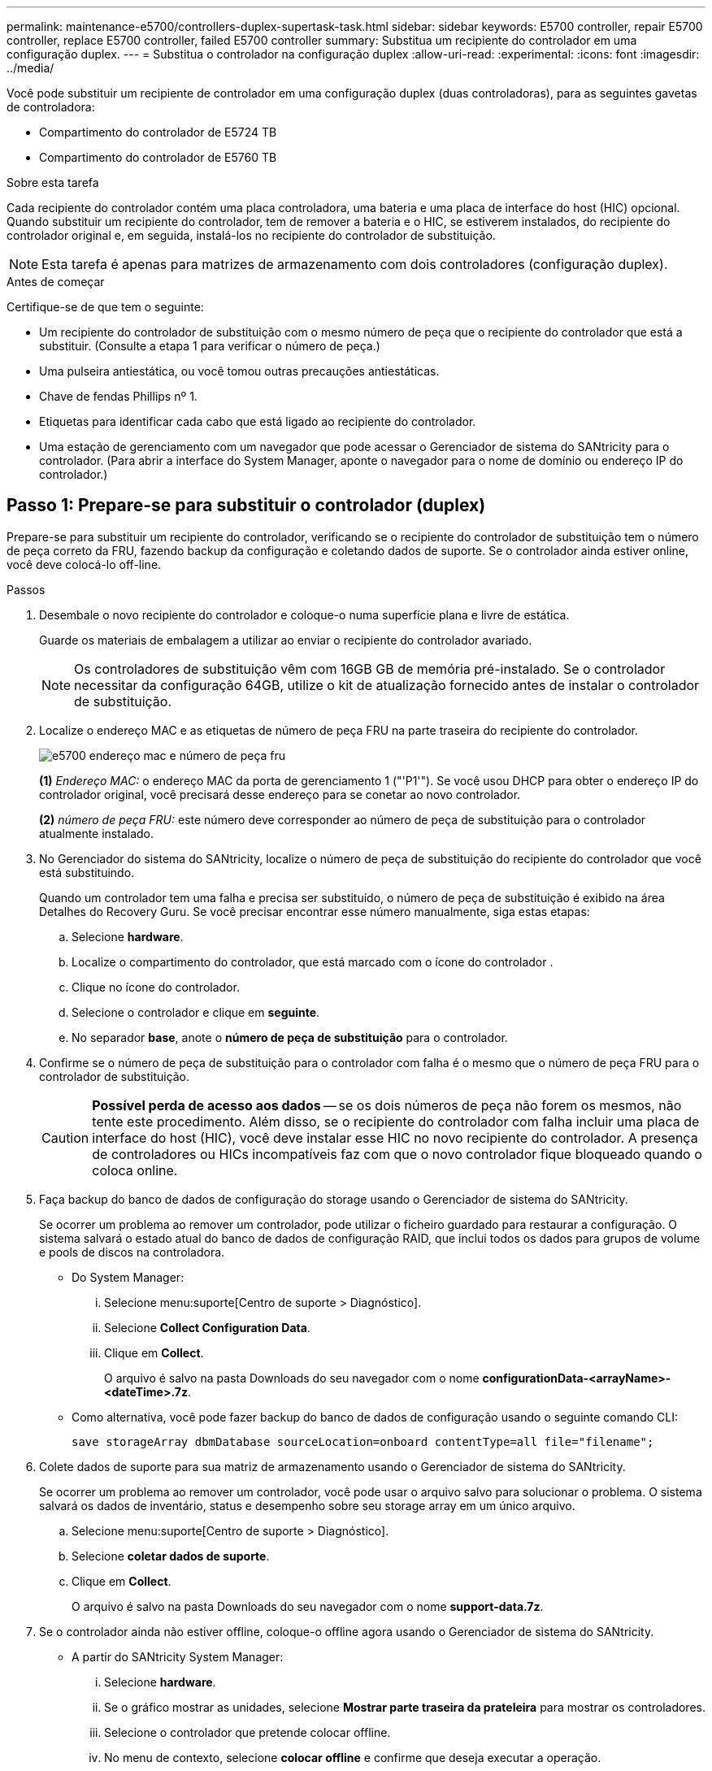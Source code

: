 ---
permalink: maintenance-e5700/controllers-duplex-supertask-task.html 
sidebar: sidebar 
keywords: E5700 controller, repair E5700 controller, replace E5700 controller, failed E5700 controller 
summary: Substitua um recipiente do controlador em uma configuração duplex. 
---
= Substitua o controlador na configuração duplex
:allow-uri-read: 
:experimental: 
:icons: font
:imagesdir: ../media/


[role="lead"]
Você pode substituir um recipiente de controlador em uma configuração duplex (duas controladoras), para as seguintes gavetas de controladora:

* Compartimento do controlador de E5724 TB
* Compartimento do controlador de E5760 TB


.Sobre esta tarefa
Cada recipiente do controlador contém uma placa controladora, uma bateria e uma placa de interface do host (HIC) opcional. Quando substituir um recipiente do controlador, tem de remover a bateria e o HIC, se estiverem instalados, do recipiente do controlador original e, em seguida, instalá-los no recipiente do controlador de substituição.


NOTE: Esta tarefa é apenas para matrizes de armazenamento com dois controladores (configuração duplex).

.Antes de começar
Certifique-se de que tem o seguinte:

* Um recipiente do controlador de substituição com o mesmo número de peça que o recipiente do controlador que está a substituir. (Consulte a etapa 1 para verificar o número de peça.)
* Uma pulseira antiestática, ou você tomou outras precauções antiestáticas.
* Chave de fendas Phillips nº 1.
* Etiquetas para identificar cada cabo que está ligado ao recipiente do controlador.
* Uma estação de gerenciamento com um navegador que pode acessar o Gerenciador de sistema do SANtricity para o controlador. (Para abrir a interface do System Manager, aponte o navegador para o nome de domínio ou endereço IP do controlador.)




== Passo 1: Prepare-se para substituir o controlador (duplex)

Prepare-se para substituir um recipiente do controlador, verificando se o recipiente do controlador de substituição tem o número de peça correto da FRU, fazendo backup da configuração e coletando dados de suporte. Se o controlador ainda estiver online, você deve colocá-lo off-line.

.Passos
. Desembale o novo recipiente do controlador e coloque-o numa superfície plana e livre de estática.
+
Guarde os materiais de embalagem a utilizar ao enviar o recipiente do controlador avariado.

+

NOTE: Os controladores de substituição vêm com 16GB GB de memória pré-instalado. Se o controlador necessitar da configuração 64GB, utilize o kit de atualização fornecido antes de instalar o controlador de substituição.

. Localize o endereço MAC e as etiquetas de número de peça FRU na parte traseira do recipiente do controlador.
+
image::../media/e5700_mac_address_and_fru_part_number.png[e5700 endereço mac e número de peça fru]

+
*(1)* _Endereço MAC:_ o endereço MAC da porta de gerenciamento 1 ("'P1'"). Se você usou DHCP para obter o endereço IP do controlador original, você precisará desse endereço para se conetar ao novo controlador.

+
*(2)* _número de peça FRU:_ este número deve corresponder ao número de peça de substituição para o controlador atualmente instalado.

. No Gerenciador do sistema do SANtricity, localize o número de peça de substituição do recipiente do controlador que você está substituindo.
+
Quando um controlador tem uma falha e precisa ser substituído, o número de peça de substituição é exibido na área Detalhes do Recovery Guru. Se você precisar encontrar esse número manualmente, siga estas etapas:

+
.. Selecione *hardware*.
.. Localize o compartimento do controlador, que está marcado com o ícone do controlador image:../media/sam1130_ss_hardware_controller_icon_maint-e5700.gif[""].
.. Clique no ícone do controlador.
.. Selecione o controlador e clique em *seguinte*.
.. No separador *base*, anote o *número de peça de substituição* para o controlador.


. Confirme se o número de peça de substituição para o controlador com falha é o mesmo que o número de peça FRU para o controlador de substituição.
+

CAUTION: *Possível perda de acesso aos dados* -- se os dois números de peça não forem os mesmos, não tente este procedimento. Além disso, se o recipiente do controlador com falha incluir uma placa de interface do host (HIC), você deve instalar esse HIC no novo recipiente do controlador. A presença de controladores ou HICs incompatíveis faz com que o novo controlador fique bloqueado quando o coloca online.

. Faça backup do banco de dados de configuração do storage usando o Gerenciador de sistema do SANtricity.
+
Se ocorrer um problema ao remover um controlador, pode utilizar o ficheiro guardado para restaurar a configuração. O sistema salvará o estado atual do banco de dados de configuração RAID, que inclui todos os dados para grupos de volume e pools de discos na controladora.

+
** Do System Manager:
+
... Selecione menu:suporte[Centro de suporte > Diagnóstico].
... Selecione *Collect Configuration Data*.
... Clique em *Collect*.
+
O arquivo é salvo na pasta Downloads do seu navegador com o nome *configurationData-<arrayName>-<dateTime>.7z*.



** Como alternativa, você pode fazer backup do banco de dados de configuração usando o seguinte comando CLI:
+
`save storageArray dbmDatabase sourceLocation=onboard contentType=all file="filename";`



. Colete dados de suporte para sua matriz de armazenamento usando o Gerenciador de sistema do SANtricity.
+
Se ocorrer um problema ao remover um controlador, você pode usar o arquivo salvo para solucionar o problema. O sistema salvará os dados de inventário, status e desempenho sobre seu storage array em um único arquivo.

+
.. Selecione menu:suporte[Centro de suporte > Diagnóstico].
.. Selecione *coletar dados de suporte*.
.. Clique em *Collect*.
+
O arquivo é salvo na pasta Downloads do seu navegador com o nome *support-data.7z*.



. Se o controlador ainda não estiver offline, coloque-o offline agora usando o Gerenciador de sistema do SANtricity.
+
** A partir do SANtricity System Manager:
+
... Selecione *hardware*.
... Se o gráfico mostrar as unidades, selecione *Mostrar parte traseira da prateleira* para mostrar os controladores.
... Selecione o controlador que pretende colocar offline.
... No menu de contexto, selecione *colocar offline* e confirme que deseja executar a operação.
+

NOTE: Se você estiver acessando o Gerenciador de sistema do SANtricity usando o controlador que você está tentando ficar offline, uma mensagem Gerenciador de sistema do SANtricity indisponível será exibida. Selecione *conetar-se a uma conexão de rede alternativa* para acessar automaticamente o Gerenciador de sistema do SANtricity usando o outro controlador.



** Como alternativa, você pode colocar os controladores offline usando os seguintes comandos CLI:
+
*Para o controlador A:* `set controller [a] availability=offline`

+
*Para o controlador B:* `set controller [b] availability=offline`



. Aguarde até que o Gerenciador de sistema do SANtricity atualize o status do controlador para offline.
+

CAUTION: Não inicie quaisquer outras operações até que o estado tenha sido atualizado.

. Selecione *Reverifique* no Recovery Guru e confirme se o campo *OK para remover* na área Detalhes exibe *Sim*, indicando que é seguro remover este componente.




== Etapa 2: Remover o recipiente do controlador (duplex)

Remova um recipiente do controlador para substituir o recipiente com falha por um novo.

.Passos
. Coloque uma pulseira antiestática ou tome outras precauções antiestáticas.
. Identifique cada cabo que esteja conetado ao recipiente do controlador.
. Desligue todos os cabos do recipiente do controlador.
+

CAUTION: Para evitar um desempenho degradado, não torça, dobre, aperte ou pise nos cabos.

. Se o recipiente do controlador tiver um HIC que usa transcetores SFP, remova os SFPs.
+
Como você deve remover o HIC do recipiente do controlador com falha, você deve remover quaisquer SFPs das portas HIC. No entanto, você pode deixar quaisquer SFPs instalados nas portas de host da placa base. Ao reconetar os cabos, você pode mover esses SFPs para o novo recipiente do controlador.

. Confirme se o LED Cache ative na parte de trás do controlador está desligado.
. Aperte a trava na alça do came até que ela se solte e, em seguida, abra a alça do came para a direita para liberar o recipiente do controlador da prateleira.
+
A figura a seguir é um exemplo de um compartimento de controladora E5724:

+
image::../media/28_dwg_e2824_remove_controller_canister_maint-e5700.gif[28 dwg e2824 remover a manutenção do recipiente do controlador e5700]

+
*(1)* _Controller canister_

+
*(2)* _pega da câmara_

+
A figura a seguir é um exemplo de um compartimento de controladora E5760:

+
image::../media/28_dwg_e2860_add_controller_canister_maint-e5700.gif[28 dwg e2860 adicionar o controlador canister manint e5700]

+
*(1)* _Controller canister_

+
*(2)* _pega da câmara_

. Utilizando as duas mãos e a pega do came, deslize o recipiente do controlador para fora da prateleira.
+

CAUTION: Utilize sempre duas mãos para suportar o peso de um recipiente do controlador.

+
Se você estiver removendo o recipiente do controlador de uma prateleira do controlador E5724, uma aba se move para o lugar para bloquear o compartimento vazio, ajudando a manter o fluxo de ar e o resfriamento.

. Vire o recipiente do controlador ao contrário, de forma a que a tampa amovível fique virada para cima.
. Coloque o recipiente do controlador numa superfície plana e sem estática.




== Etapa 3: Remover a bateria (duplex)

Retire a bateria para que possa instalar o novo controlador.

.Passos
. Você remove a tampa do recipiente do controlador pressionando o botão e deslizando a tampa para fora.
. Confirme se o LED verde dentro do controlador (entre a bateria e os DIMMs) está desligado.
+
Se este LED verde estiver ligado, o controlador ainda está a utilizar a bateria. Deve aguardar que este LED se apague antes de remover quaisquer componentes.

+
image::../media/28_dwg_e2800_internal_cache_active_led_maint-e5700.gif[28 dwg e2800 cache interno ativo led mint e5700]

+
*(1)* _LED ativo Cache interno_

+
*(2)* _bateria_

. Localize a trava de liberação azul da bateria.
. Desengate a bateria empurrando a trava de liberação para baixo e afastando-a do recipiente do controlador.
+
image::../media/28_dwg_e2800_remove_battery_maint-e5700.gif[28 dwg e2800 remover a manutenção da bateria e5700]

+
*(1)* _trava de liberação da bateria_

+
*(2)* _bateria_

. Levante a bateria e deslize-a para fora do recipiente do controlador.




== Etapa 4: Remover a placa de interface do host (duplex)

Se o recipiente do controlador incluir uma placa de interface do host (HIC), remova o HIC do recipiente do controlador original para que você possa reutilizá-lo no novo recipiente do controlador.

.Passos
. Usando uma chave de fenda Phillips nº 1, remova os parafusos que prendem a placa frontal HIC ao recipiente do controlador.
+
Há quatro parafusos: Um na parte superior, um na parte lateral e dois na parte frontal.

+
image::../media/28_dwg_e2800_hic_faceplace_screws_maint-e5700.gif[28 dwg e2800 hic faceplace parafusos mint e5700]

. Retire a placa frontal do HIC.
. Utilizando os dedos ou uma chave de fendas Phillips, desaperte os três parafusos de aperto manual que fixam o HIC à placa do controlador.
. Retire cuidadosamente o HIC da placa controladora levantando a placa para cima e deslizando-a para trás.
+

NOTE: Tenha cuidado para não arranhar ou bater os componentes na parte inferior do HIC ou na parte superior da placa controladora.

+
image::../media/28_dwg_e2800_hic_thumbscrews_maint-e5700.gif[28 dwg e2800 hic parafusos de aperto manual e5700]

+
*(1)* _placa de interface de host (HIC)_

+
*(2)* _parafusos_

. Coloque o HIC sobre uma superfície livre de estática.




== Passo 5: Instale a bateria (duplex)

Instale a bateria no recipiente do controlador de substituição. Pode instalar a bateria que retirou do recipiente do controlador original ou instalar uma bateria nova que tenha encomendado.

.Passos
. Vire o recipiente do controlador de substituição ao contrário, de forma a que a tampa amovível fique virada para cima.
. Prima o botão da tampa para baixo e deslize a tampa para fora.
. Oriente o recipiente do controlador de forma a que a ranhura da bateria fique voltada para si.
. Introduza a bateria no recipiente do controlador a um ligeiro ângulo descendente.
+
Deve inserir a flange metálica na parte frontal da bateria na ranhura na parte inferior do recipiente do controlador e deslizar a parte superior da bateria por baixo do pequeno pino de alinhamento no lado esquerdo do recipiente.

. Desloque o trinco da bateria para cima para fixar a bateria.
+
Quando a trava se encaixa no lugar, a parte inferior da trava se encaixa em uma ranhura metálica no chassi.

+
image::../media/28_dwg_e2800_insert_battery_maint-e5700.gif[28 dwg e2800 inserir manutenção da bateria e5700]

+
*(1)* _trava de liberação da bateria_

+
*(2)* _bateria_

. Vire o recipiente do controlador para confirmar que a bateria está instalada corretamente.
+

CAUTION: *Possíveis danos ao hardware* -- a flange metálica na parte frontal da bateria deve ser completamente inserida na ranhura no recipiente do controlador (como mostrado na primeira figura). Se a bateria não estiver instalada corretamente (como mostrado na segunda figura), a flange metálica pode entrar em Contato com a placa controladora, causando danos ao controlador quando você aplicar energia.

+
** *Correto* -- a flange de metal da bateria está completamente inserida na ranhura do controlador:
+
image:../media/28_dwg_e2800_battery_flange_ok_maint-e5700.gif[""]

** *Incorreto* -- a flange metálica da bateria não está inserida na ranhura do controlador:
+
image:../media/28_dwg_e2800_battery_flange_not_ok_maint-e5700.gif[""]







== Passo 6: Instale a placa de interface do host (duplex)

Se tiver removido um HIC do recipiente do controlador original, tem de instalar esse HIC no novo recipiente do controlador.

.Passos
. Usando uma chave de fenda Phillips nº 1, remova os quatro parafusos que prendem a placa frontal vazia ao recipiente do controlador de substituição e remova a placa frontal.
. Alinhe os três parafusos de aperto manual no HIC com os orifícios correspondentes no controlador e alinhe o conetor na parte inferior do HIC com o conetor de interface HIC na placa do controlador.
+
Tenha cuidado para não arranhar ou bater os componentes na parte inferior do HIC ou na parte superior da placa controladora.

. Baixe cuidadosamente o HIC para o devido lugar e assente o conetor HIC pressionando suavemente o HIC.
+

CAUTION: * Possíveis danos ao equipamento * - tenha muito cuidado para não apertar o conetor de fita dourada para os LEDs do controlador entre o HIC e os parafusos de aperto manual.

+
image::../media/28_dwg_e2800_hic_thumbscrews_maint-e5700.gif[28 dwg e2800 hic parafusos de aperto manual e5700]

+
*(1)* _placa de interface de host (HIC)_

+
*(2)* _parafusos_

. Aperte manualmente os parafusos de aperto manual do HIC.
+
Não use uma chave de fenda, ou você pode apertar demais os parafusos.

. Usando uma chave de fenda Phillips nº 1, prenda a placa frontal HIC que você removeu do recipiente do controlador original ao novo recipiente do controlador com quatro parafusos.
+
image::../media/28_dwg_e2800_hic_faceplace_screws_maint-e5700.gif[28 dwg e2800 hic faceplace parafusos mint e5700]





== Passo 7: Instale o novo recipiente do controlador (duplex)

Depois de instalar a bateria e a placa de interface do host (HIC), se uma foi instalada inicialmente, você pode instalar o novo recipiente do controlador na prateleira do controlador.

.Passos
. Volte a instalar a tampa no recipiente do controlador deslizando a tampa de trás para a frente até o botão clicar.
. Vire o recipiente do controlador ao contrário, de forma a que a tampa amovível fique virada para baixo.
. Com a alavanca do came na posição aberta, deslize o recipiente do controlador até a prateleira do controlador.
+
image::../media/28_dwg_e2824_remove_controller_canister_maint-e5700.gif[28 dwg e2824 remover a manutenção do recipiente do controlador e5700]

+
*(1)* _Controller canister_

+
*(2)* _pega da câmara_

+
image::../media/28_dwg_e2860_add_controller_canister_maint-e5700.gif[28 dwg e2860 adicionar o controlador canister manint e5700]

+
*(1)* _Controller canister_

+
*(2)* _pega da câmara_

. Mova a alavanca do came para a esquerda para bloquear o recipiente do controlador no lugar.
. Instale os SFPs do controlador original nas portas do host no novo controlador e reconete todos os cabos.
+
Se você estiver usando mais de um protocolo de host, certifique-se de instalar os SFPs nas portas de host corretas.

. Se o controlador original usou DHCP para o endereço IP, localize o endereço MAC na etiqueta na parte de trás do controlador de substituição. Peça ao administrador da rede para associar o DNS/rede e o endereço IP do controlador removido com o endereço MAC do controlador de substituição.
+

NOTE: Se o controlador original não tiver utilizado DHCP para o endereço IP, o novo controlador adotará o endereço IP do controlador removido.





== Passo 8: Substituição completa do controlador (duplex)

Coloque o controlador on-line, colete dados de suporte e retome as operações.

.Passos
. À medida que o controlador inicia, verifique os LEDs do controlador e o visor de sete segmentos.
+
Quando a comunicação com o outro controlador é restabelecida:

+
** O visor de sete segmentos mostra a sequência repetida *os*, *OL*, *_blank_* para indicar que o controlador está offline.
** O LED âmbar de atenção permanece aceso.
** Os LEDs do Host Link podem estar ligados, piscando ou desligados, dependendo da interface do host. image:../media/e5700_hic_3_callouts_maint-e5700.gif[""]
+
*(1)* _Host Link LEDs_

+
*(2)* _LED de atenção (âmbar)_

+
*(3)* _display de sete segmentos_



. Verifique os códigos no visor de sete segmentos do controlador à medida que este regressa online. Se o visor apresentar uma das seguintes sequências de repetição, retire imediatamente o controlador.
+
** *OE*, *L0*, *_blank_* (controladores incompatíveis)
** *OE*, *L6*, *_blank_* (HIC não suportado)
+

CAUTION: *Possível perda de acesso a dados* -- se o controlador que você acabou de instalar mostrar um desses códigos, e o outro controlador for redefinido por qualquer motivo, o segundo controlador também pode bloquear.



. Quando a controladora estiver novamente on-line, verifique se uma incompatibilidade de NVSRAM é relatada no Recovery Guru.
+
.. Se uma incompatibilidade de NVSRAM for relatada, atualize a NVSRAM usando o seguinte comando SMcli:
+
[listing]
----
SMcli <controller A IP> <controller B IP> -u admin -p <password> -k -c "download storageArray NVSRAM file=\"C:\Users\testuser\Downloads\NVSRAM .dlp file>\" forceDownload=TRUE;"
----
+
O `-k` parâmetro é necessário se o array não for https seguro.



+

NOTE: Se o comando SMcli não puder ser concluído, contacte https://www.netapp.com/company/contact-us/support/["Suporte técnico da NetApp"^] ou inicie sessão no https://mysupport.netapp.com["Site de suporte da NetApp"^] para criar um caso.

. Confirme se o status do sistema é ideal e verifique os LEDs de atenção do compartimento do controlador.
+
Se o estado não for o ideal ou se algum dos LEDs de atenção estiver aceso, confirme se todos os cabos estão corretamente encaixados e o recipiente do controlador está instalado corretamente. Se necessário, remova e reinstale o recipiente do controlador.

+

NOTE: Se não conseguir resolver o problema, contacte o suporte técnico.

. Se necessário, redistribua todos os volumes de volta ao proprietário preferido usando o Gerenciador de sistemas do SANtricity.
+
.. Selecione menu:armazenamento[volumes].
.. Selecione menu:mais[redistribuir volumes].


. Clique em menu:hardware[Support > Upgrade Center] (hardware [suporte > Centro de atualização]) para garantir que as versões de firmware e NVSRAM do sistema estão nos níveis desejados.
+
Conforme necessário, instale a versão mais recente.

. Se necessário, colete dados de suporte para seu storage array usando o Gerenciador de sistema do SANtricity.
+
.. Selecione menu:suporte[Centro de suporte > Diagnóstico].
.. Selecione *coletar dados de suporte*.
.. Clique em *Collect*.
+
O arquivo é salvo na pasta Downloads do seu navegador com o nome *support-data.7z*.





.O que se segue?
A substituição do controlador está concluída. Pode retomar as operações normais.
